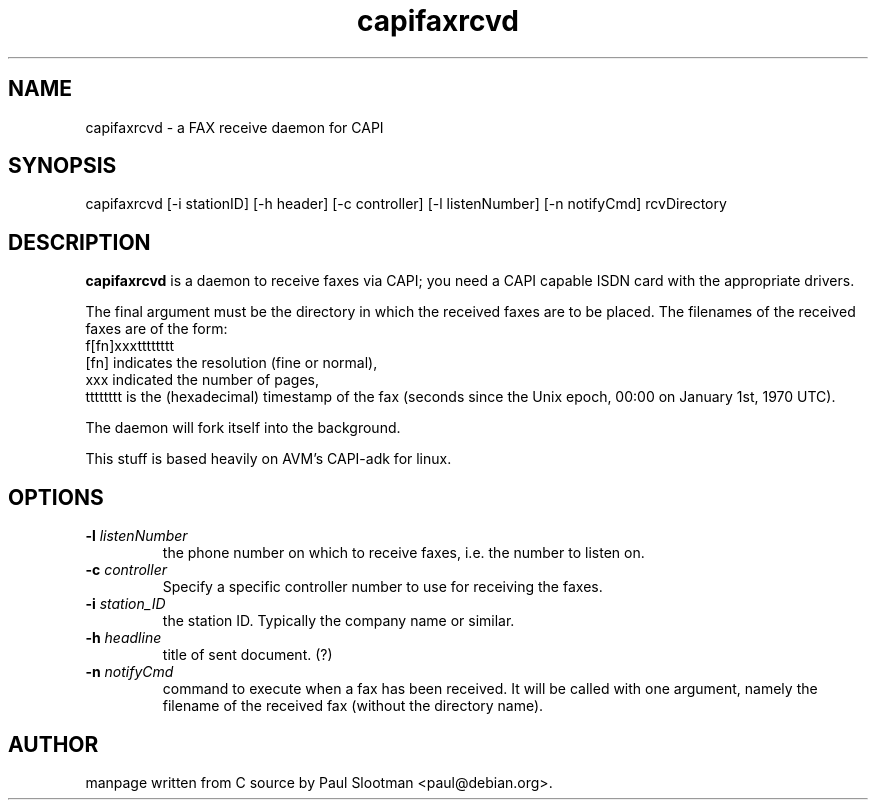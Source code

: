 .\" $Id: capifaxrcvd.8,v 1.1 2002/07/04 11:30:59 paul Exp $
.\"
.\" CHECKIN $Date: 2002/07/04 11:30:59 $
.\"
.TH capifaxrcvd 8
.SH NAME
capifaxrcvd \- a FAX receive daemon for CAPI
.SH SYNOPSIS
capifaxrcvd [-i stationID] [-h header] [-c controller] [-l listenNumber] [-n notifyCmd] rcvDirectory
.SH DESCRIPTION
.B capifaxrcvd
is a daemon to receive faxes via CAPI; you need a CAPI capable ISDN
card with the appropriate drivers.

The final argument must be the directory in which the
received faxes are to be placed.
The filenames of the received faxes are of the form:
.br
f[fn]xxxtttttttt
.br
[fn] indicates the resolution (fine or normal),
.br
xxx indicated the number of pages,
.br
tttttttt is the (hexadecimal) timestamp of the fax
(seconds since the Unix epoch, 00:00 on January 1st, 1970 UTC).

The daemon will fork itself into the background.

This stuff is based heavily on AVM's CAPI-adk for linux.

.SH OPTIONS
.TP
.BI "-l" " listenNumber"
the phone number on which to receive faxes, i.e. the number to listen on.

.TP
.BI "-c" " controller"
Specify a specific controller number to use for receiving the faxes.

.TP
.BI "-i" " station_ID"
the station ID. Typically the company name or similar.

.TP
.BI "-h" " headline"
title of sent document. (?)

.TP
.BI "-n" " notifyCmd"
command to execute when a fax has been received.
It will be called with one argument, namely
the filename of the received fax (without the directory name).

.SH AUTHOR
manpage written from C source by Paul Slootman <paul@debian.org>.
